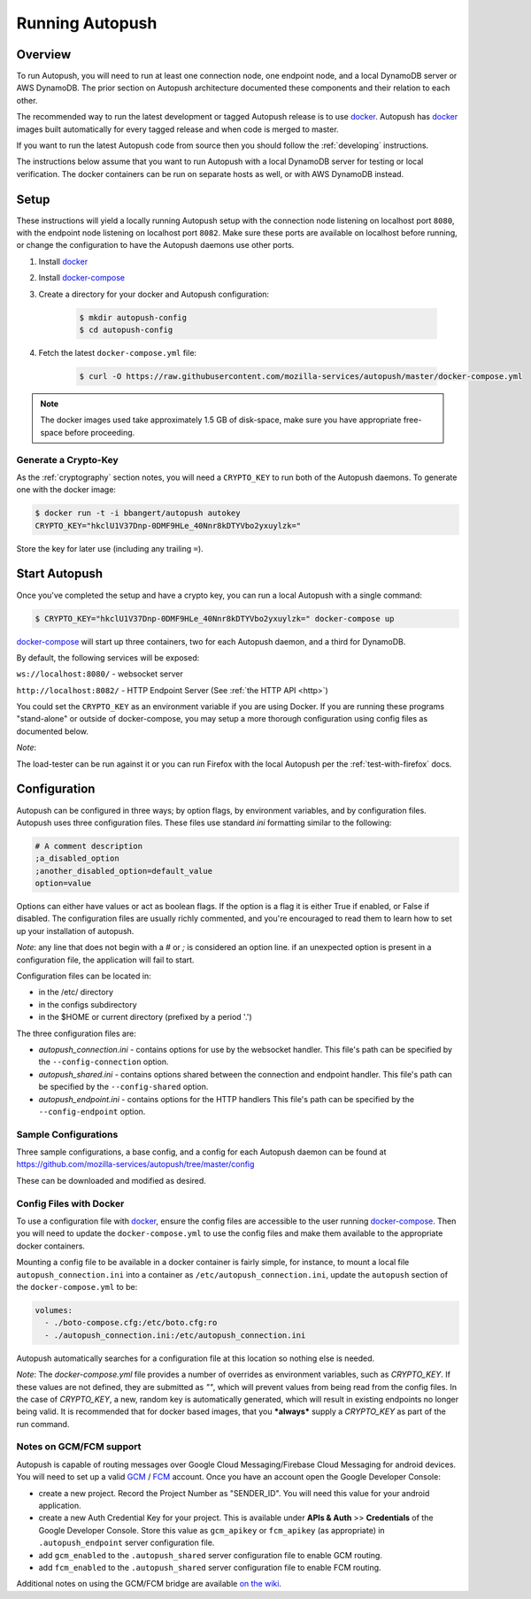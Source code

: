 .. _running:

================
Running Autopush
================

Overview
========

To run Autopush, you will need to run at least one connection node, one endpoint
node, and a local DynamoDB server or AWS DynamoDB. The prior section on
Autopush architecture documented these components and their relation to each
other.

The recommended way to run the latest development or tagged Autopush release is
to use `docker`_. Autopush has `docker`_ images built automatically for every
tagged release and when code is merged to master.

If you want to run the latest Autopush code from source then you should follow
the :ref:`developing` instructions.

The instructions below assume that you want to run Autopush with a local
DynamoDB server for testing or local verification. The docker containers can
be run on separate hosts as well, or with AWS DynamoDB instead.

Setup
=====

These instructions will yield a locally running Autopush setup with the
connection node listening on localhost port ``8080``, with the endpoint node
listening on localhost port ``8082``. Make sure these ports are available on
localhost before running, or change the configuration to have the Autopush
daemons use other ports.

1. Install `docker`_
2. Install `docker-compose`_
3. Create a directory for your docker and Autopush configuration:

    .. code-block:: bash

        $ mkdir autopush-config
        $ cd autopush-config

4. Fetch the latest ``docker-compose.yml`` file:

    .. code-block:: bash

        $ curl -O https://raw.githubusercontent.com/mozilla-services/autopush/master/docker-compose.yml

.. note::

    The docker images used take approximately 1.5 GB of disk-space, make sure
    you have appropriate free-space before proceeding.

Generate a Crypto-Key
---------------------

As the :ref:`cryptography` section notes, you will need a ``CRYPTO_KEY`` to
run both of the Autopush daemons. To generate one with the docker image:

.. code-block:: bash

    $ docker run -t -i bbangert/autopush autokey
    CRYPTO_KEY="hkclU1V37Dnp-0DMF9HLe_40Nnr8kDTYVbo2yxuylzk="

Store the key for later use (including any trailing ``=``).

Start Autopush
==============

Once you've completed the setup and have a crypto key, you can run a local
Autopush with a single command:

.. code-block:: bash

    $ CRYPTO_KEY="hkclU1V37Dnp-0DMF9HLe_40Nnr8kDTYVbo2yxuylzk=" docker-compose up

`docker-compose`_ will start up three containers, two for each Autopush daemon,
and a third for DynamoDB.

By default, the following services will be exposed:

``ws://localhost:8080/`` - websocket server

``http://localhost:8082/`` - HTTP Endpoint Server (See :ref:`the HTTP API <http>`)

You could set the ``CRYPTO_KEY`` as an environment variable if you are using Docker.
If you are running these programs "stand-alone" or outside of docker-compose, you may
setup a more thorough configuration using config files as documented below.

*Note*:

The load-tester can be run against it or you can run Firefox with the
local Autopush per the :ref:`test-with-firefox` docs.

Configuration
=============

Autopush can be configured in three ways; by option flags, by environment variables,
and by configuration files. Autopush uses three configuration files. These files use
standard `ini` formatting similar to the following:

.. code-block:: cfg

   # A comment description
   ;a_disabled_option
   ;another_disabled_option=default_value
   option=value

Options can either have values or act as boolean flags. If the option is a flag
it is either True if enabled, or False if disabled. The configuration files are
usually richly commented, and you're encouraged to read them to learn how to
set up your installation of autopush.

*Note*: any line that does not begin with a `#` or `;` is considered an option
line. if an unexpected option is present in a configuration file, the application
will fail to start.

Configuration files can be located in:

* in the /etc/ directory

* in the configs subdirectory

* in the $HOME or current directory (prefixed by a period '.')

The three configuration files are:

* *autopush_connection.ini* - contains options for use by the websocket handler.
  This file's path can be specified by the ``--config-connection`` option.

* *autopush_shared.ini* - contains options shared between the connection and
  endpoint handler. This file's path can be specified by the ``--config-shared``
  option.

* *autopush_endpoint.ini* - contains options for the HTTP handlers This file's
  path can be specified by the ``--config-endpoint`` option.

Sample Configurations
---------------------

Three sample configurations, a base config, and a config for each Autopush
daemon can be found at https://github.com/mozilla-services/autopush/tree/master/config

These can be downloaded and modified as desired.

Config Files with Docker
------------------------

To use a configuration file with `docker`_, ensure the config files are
accessible to the user running `docker-compose`_. Then you will need to update
the ``docker-compose.yml`` to use the config files and make them available to
the appropriate docker containers.

Mounting a config file to be available in a docker container is fairly simple,
for instance, to mount a local file ``autopush_connection.ini`` into a container
as ``/etc/autopush_connection.ini``, update the ``autopush`` section of the
``docker-compose.yml`` to be:

.. code-block:: yaml

    volumes:
      - ./boto-compose.cfg:/etc/boto.cfg:ro
      - ./autopush_connection.ini:/etc/autopush_connection.ini

Autopush automatically searches for a configuration file at this location so
nothing else is needed.

*Note*: The `docker-compose.yml` file provides a number of overrides as environment
variables, such as `CRYPTO_KEY`. If these values are not defined, they are submitted
as `""`, which will prevent values from being read from the config files. In the case
of `CRYPTO_KEY`, a new, random key is automatically generated, which will result in
existing endpoints no longer being valid. It is recommended that for docker based
images, that you ***always*** supply a `CRYPTO_KEY` as part of the run command.

Notes on GCM/FCM support
------------------------

Autopush is capable of routing messages over Google Cloud Messaging/Firebase
Cloud Messaging for android devices. You will need to set up a valid `GCM`_ /
`FCM`_ account. Once you have an account open the Google Developer Console:

* create a new project. Record the Project Number as "SENDER_ID". You will need
  this value for your android application.

* create a new Auth Credential Key for your project. This is available under
  **APIs & Auth** >> **Credentials** of the Google Developer Console. Store
  this value as ``gcm_apikey`` or ``fcm_apikey`` (as appropriate) in
  ``.autopush_endpoint`` server configuration file.

* add ``gcm_enabled`` to the ``.autopush_shared`` server configuration file to
  enable GCM routing.

* add ``fcm_enabled`` to the ``.autopush_shared`` server configuration file to
  enable FCM routing.

Additional notes on using the GCM/FCM bridge are available `on the wiki`_.

.. _`docker`: https://www.docker.com/
.. _`docker-compose`: https://docs.docker.com/compose/
.. _`GCM`: http://developer.android.com/google/gcm/index.html
.. _`FCM`: https://firebase.google.com/docs/cloud-messaging/
.. _`on the wiki`: https://github.com/mozilla-services/autopush/wiki/Bridging-Via-GCM
